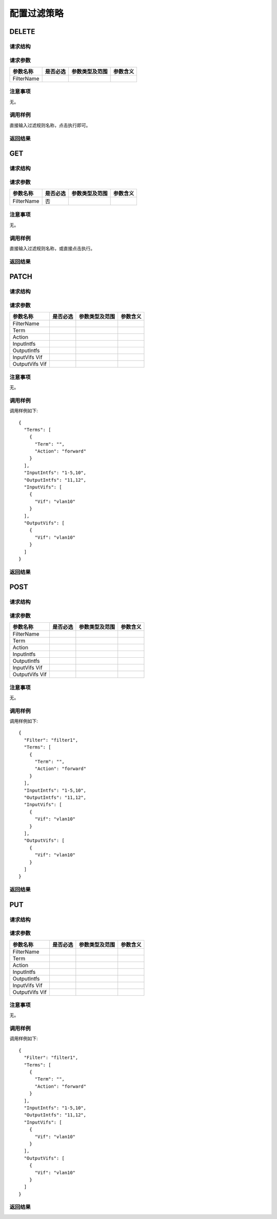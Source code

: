 配置过滤策略
=======================================

DELETE
---------------------------------------

请求结构
+++++++++++++++++++++++++++++++++++++++


请求参数
+++++++++++++++++++++++++++++++++++++++

==================  =========   =========================   ============================
参数名称             是否必选     参数类型及范围                 参数含义
==================  =========   =========================   ============================
FilterName
==================  =========   =========================   ============================


注意事项
+++++++++++++++++++++++++++++++++++++++
无。

调用样例
+++++++++++++++++++++++++++++++++++++++
直接输入过滤规则名称，点击执行即可。

返回结果
+++++++++++++++++++++++++++++++++++++++


GET
---------------------------------------

请求结构
+++++++++++++++++++++++++++++++++++++++


请求参数
+++++++++++++++++++++++++++++++++++++++

==================  =========   =========================   ============================
参数名称             是否必选     参数类型及范围                 参数含义
==================  =========   =========================   ============================
FilterName          否
==================  =========   =========================   ============================

注意事项
+++++++++++++++++++++++++++++++++++++++
无。

调用样例
+++++++++++++++++++++++++++++++++++++++
直接输入过滤规则名称，或直接点击执行。

返回结果
+++++++++++++++++++++++++++++++++++++++

PATCH
---------------------------------------

请求结构
+++++++++++++++++++++++++++++++++++++++


请求参数
+++++++++++++++++++++++++++++++++++++++

==================  =========   =========================   ============================
参数名称             是否必选     参数类型及范围                 参数含义
==================  =========   =========================   ============================
FilterName
Term
Action
InputIntfs
OutputIntfs
InputVifs Vif
OutputVifs Vif
==================  =========   =========================   ============================

注意事项
+++++++++++++++++++++++++++++++++++++++
无。

调用样例
+++++++++++++++++++++++++++++++++++++++
调用样例如下::

 {
   "Terms": [
     {
       "Term": "",
       "Action": "forward"
     }
   ],
   "InputIntfs": "1-5,10",
   "OutputIntfs": "11,12",
   "InputVifs": [
     {
       "Vif": "vlan10"
     }
   ],
   "OutputVifs": [
     {
       "Vif": "vlan10"
     }
   ]
 }

返回结果
+++++++++++++++++++++++++++++++++++++++

POST
---------------------------------------

请求结构
+++++++++++++++++++++++++++++++++++++++


请求参数
+++++++++++++++++++++++++++++++++++++++

==================  =========   =========================   ============================
参数名称             是否必选     参数类型及范围                 参数含义
==================  =========   =========================   ============================
FilterName
Term
Action
InputIntfs
OutputIntfs
InputVifs Vif
OutputVifs Vif
==================  =========   =========================   ============================

注意事项
+++++++++++++++++++++++++++++++++++++++
无。

调用样例
+++++++++++++++++++++++++++++++++++++++
调用样例如下::

 {
   "Filter": "filter1",
   "Terms": [
     {
       "Term": "",
       "Action": "forward"
     }
   ],
   "InputIntfs": "1-5,10",
   "OutputIntfs": "11,12",
   "InputVifs": [
     {
       "Vif": "vlan10"
     }
   ],
   "OutputVifs": [
     {
       "Vif": "vlan10"
     }
   ]
 }

返回结果
+++++++++++++++++++++++++++++++++++++++

PUT
---------------------------------------

请求结构
+++++++++++++++++++++++++++++++++++++++


请求参数
+++++++++++++++++++++++++++++++++++++++

==================  =========   =========================   ============================
参数名称             是否必选     参数类型及范围                 参数含义
==================  =========   =========================   ============================
FilterName
Term
Action
InputIntfs
OutputIntfs
InputVifs Vif
OutputVifs Vif
==================  =========   =========================   ============================

注意事项
+++++++++++++++++++++++++++++++++++++++
无。

调用样例
+++++++++++++++++++++++++++++++++++++++
调用样例如下::

 {
   "Filter": "filter1",
   "Terms": [
     {
       "Term": "",
       "Action": "forward"
     }
   ],
   "InputIntfs": "1-5,10",
   "OutputIntfs": "11,12",
   "InputVifs": [
     {
       "Vif": "vlan10"
     }
   ],
   "OutputVifs": [
     {
       "Vif": "vlan10"
     }
   ]
 }

返回结果
+++++++++++++++++++++++++++++++++++++++

